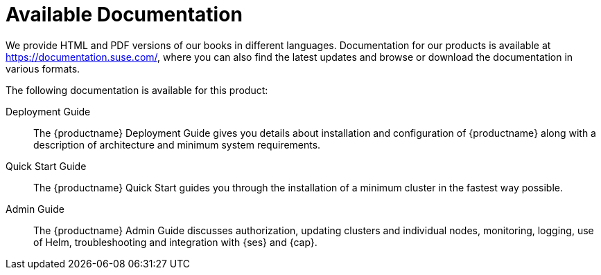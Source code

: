 = Available Documentation
:imagesdir: ./images

(((help,SUSE manuals)))


We provide HTML and PDF versions of our books in different languages.
Documentation for our products is available at https://documentation.suse.com/, where you can also find the latest updates and browse or download the documentation in various formats.

The following documentation is available for this product:
//
// Architecture Guide::
// The {productname} Architecture Guide gives you a rough overview of the software architecture.
// It is as of yet incomplete and will change infrequently.

Deployment Guide::
The {productname} Deployment Guide gives you details about installation and configuration of {productname}
along with a description of architecture and minimum system requirements.

Quick Start Guide::
The {productname}
Quick Start guides you through the installation of a minimum cluster in the fastest way possible.

Admin Guide::
The {productname}
Admin Guide discusses authorization, updating clusters and individual nodes, monitoring, logging, use of Helm, troubleshooting and integration with {ses} and {cap}.

ifdef::backend-docbook[]
[index]
== Index
// Generated automatically by the DocBook toolchain.
endif::backend-docbook[]
